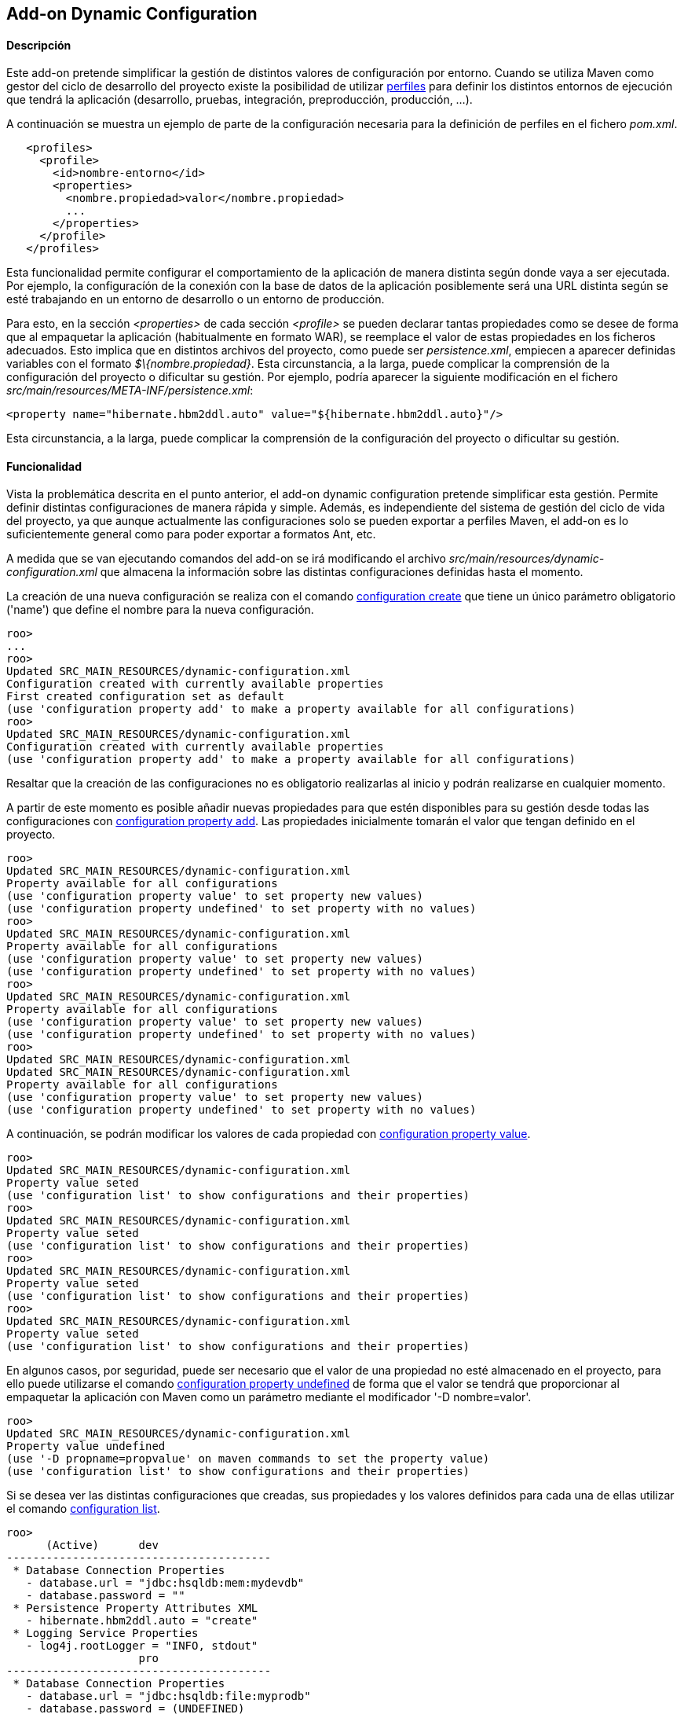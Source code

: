 Add-on Dynamic Configuration
----------------------------

//Push down level title
:leveloffset: 2


Descripción
-----------

Este add-on pretende simplificar la gestión de distintos valores de
configuración por entorno. Cuando se utiliza Maven como gestor del ciclo
de desarrollo del proyecto existe la posibilidad de utilizar
http://maven.apache.org/guides/introduction/introduction-to-profiles.html[perfiles]
para definir los distintos entornos de ejecución que tendrá la
aplicación (desarrollo, pruebas, integración, preproducción, producción,
...).

A continuación se muestra un ejemplo de parte de la configuración
necesaria para la definición de perfiles en el fichero _pom.xml_.

---------------------------------------------------
   <profiles>
     <profile>
       <id>nombre-entorno</id>
       <properties>
         <nombre.propiedad>valor</nombre.propiedad>
         ...
       </properties>
     </profile>
   </profiles>
---------------------------------------------------

Esta funcionalidad permite configurar el comportamiento de la aplicación
de manera distinta según donde vaya a ser ejecutada. Por ejemplo, la
configuracíón de la conexión con la base de datos de la aplicación
posiblemente será una URL distinta según se esté trabajando en un
entorno de desarrollo o un entorno de producción.

Para esto, en la sección _<properties>_ de cada sección _<profile>_ se
pueden declarar tantas propiedades como se desee de forma que al
empaquetar la aplicación (habitualmente en formato WAR), se reemplace el
valor de estas propiedades en los ficheros adecuados. Esto implica que
en distintos archivos del proyecto, como puede ser _persistence.xml_,
empiecen a aparecer definidas variables con el formato
_$\{nombre.propiedad}_. Esta circunstancia, a la larga, puede complicar
la comprensión de la configuración del proyecto o dificultar su gestión.
Por ejemplo, podría aparecer la siguiente modificación en el fichero
_src/main/resources/META-INF/persistence.xml_:

---------------------------------------------------------------------------
<property name="hibernate.hbm2ddl.auto" value="${hibernate.hbm2ddl.auto}"/>
---------------------------------------------------------------------------

Esta circunstancia, a la larga, puede complicar la comprensión de la
configuración del proyecto o dificultar su gestión.

Funcionalidad
-------------

Vista la problemática descrita en el punto anterior, el add-on dynamic
configuration pretende simplificar esta gestión. Permite definir
distintas configuraciones de manera rápida y simple. Además, es
independiente del sistema de gestión del ciclo de vida del proyecto, ya
que aunque actualmente las configuraciones solo se pueden exportar a
perfiles Maven, el add-on es lo suficientemente general como para poder
exportar a formatos Ant, etc.

A medida que se van ejecutando comandos del add-on se irá modificando el
archivo _src/main/resources/dynamic-configuration.xml_ que almacena la
información sobre las distintas configuraciones definidas hasta el
momento.

La creación de una nueva configuración se realiza con el comando
link:#_configuration_create[configuration
create] que tiene un único parámetro obligatorio ('name') que define el
nombre para la nueva configuración.

--------------------------------------------------------------------------------------
roo>
...
roo>
Updated SRC_MAIN_RESOURCES/dynamic-configuration.xml
Configuration created with currently available properties
First created configuration set as default
(use 'configuration property add' to make a property available for all configurations)
roo>
Updated SRC_MAIN_RESOURCES/dynamic-configuration.xml
Configuration created with currently available properties
(use 'configuration property add' to make a property available for all configurations)
--------------------------------------------------------------------------------------

Resaltar que la creación de las configuraciones no es obligatorio
realizarlas al inicio y podrán realizarse en cualquier momento.

A partir de este momento es posible añadir nuevas propiedades para que
estén disponibles para su gestión desde todas las configuraciones con
link:#_configuration_property_add[configuration
property add]. Las propiedades inicialmente tomarán el valor que tengan
definido en el proyecto.

-----------------------------------------------------------------------
roo>
Updated SRC_MAIN_RESOURCES/dynamic-configuration.xml
Property available for all configurations
(use 'configuration property value' to set property new values)
(use 'configuration property undefined' to set property with no values)
roo>
Updated SRC_MAIN_RESOURCES/dynamic-configuration.xml
Property available for all configurations
(use 'configuration property value' to set property new values)
(use 'configuration property undefined' to set property with no values)
roo>
Updated SRC_MAIN_RESOURCES/dynamic-configuration.xml
Property available for all configurations
(use 'configuration property value' to set property new values)
(use 'configuration property undefined' to set property with no values)
roo>
Updated SRC_MAIN_RESOURCES/dynamic-configuration.xml
Updated SRC_MAIN_RESOURCES/dynamic-configuration.xml
Property available for all configurations
(use 'configuration property value' to set property new values)
(use 'configuration property undefined' to set property with no values)
-----------------------------------------------------------------------

A continuación, se podrán modificar los valores de cada propiedad con
link:#_configuration_property_value[configuration
property value].

----------------------------------------------------------------------
roo>
Updated SRC_MAIN_RESOURCES/dynamic-configuration.xml
Property value seted
(use 'configuration list' to show configurations and their properties)
roo>
Updated SRC_MAIN_RESOURCES/dynamic-configuration.xml
Property value seted
(use 'configuration list' to show configurations and their properties)
roo>
Updated SRC_MAIN_RESOURCES/dynamic-configuration.xml
Property value seted
(use 'configuration list' to show configurations and their properties)
roo>
Updated SRC_MAIN_RESOURCES/dynamic-configuration.xml
Property value seted
(use 'configuration list' to show configurations and their properties)
----------------------------------------------------------------------

En algunos casos, por seguridad, puede ser necesario que el valor de una
propiedad no esté almacenado en el proyecto, para ello puede utilizarse
el comando
link:#_configuration_property_undefined[configuration
property undefined] de forma que el valor se tendrá que proporcionar al
empaquetar la aplicación con Maven como un parámetro mediante el
modificador '-D nombre=valor'.

-------------------------------------------------------------------------
roo>
Updated SRC_MAIN_RESOURCES/dynamic-configuration.xml
Property value undefined
(use '-D propname=propvalue' on maven commands to set the property value)
(use 'configuration list' to show configurations and their properties)
-------------------------------------------------------------------------

Si se desea ver las distintas configuraciones que creadas, sus
propiedades y los valores definidos para cada una de ellas utilizar el
comando
link:#_configuration_list[configuration
list].

---------------------------------------------------------------------
roo>
      (Active)      dev
----------------------------------------
 * Database Connection Properties
   - database.url = "jdbc:hsqldb:mem:mydevdb"
   - database.password = ""
 * Persistence Property Attributes XML
   - hibernate.hbm2ddl.auto = "create"
 * Logging Service Properties
   - log4j.rootLogger = "INFO, stdout"
                    pro
----------------------------------------
 * Database Connection Properties
   - database.url = "jdbc:hsqldb:file:myprodb"
   - database.password = (UNDEFINED)
 * Persistence Property Attributes XML
   - hibernate.hbm2ddl.auto = "update"
 * Logging Service Properties
   - log4j.rootLogger = "ERROR, stdout"
(use 'configuration export' to write configurations into the project)
---------------------------------------------------------------------

Para escribir las configuraciones actuales en el proyecto se debe
utilizar el comando
link:#_configuration_export[configuration
export]. Es muy importante destacar que hasta que no se haya ejecutado
este comando, las configuraciones no serán escritas en los ficheros
destino y por lo tanto hasta ese momento no se podrán utilizar las
configuraciones.

--------------------------------------------------------------
roo>
Updated ROOT/pom.xml
Updated ROOT/pom.xml
Updated SRC_MAIN_RESOURCES/META-INF/spring/database.properties
Updated SRC_MAIN_RESOURCES/log4j.properties
Updated SRC_MAIN_RESOURCES/META-INF/persistence.xml
Updated SRC_MAIN_RESOURCES/META-INF/spring/database.properties
Updated SRC_MAIN_RESOURCES/log4j.properties
Updated SRC_MAIN_RESOURCES/META-INF/persistence.xml
Configurations exported into project
(use '-P name' on maven commands to use a configuration)
(use 'configuration create' to define a new configuration)
--------------------------------------------------------------

Una vez exportadas las configuraciones, pueden utilizarse como perfiles
desde Maven mediante el modificador _-P nombre_ utilizando como nombre
el valor que se definió para la configuración con el comando
link:#_configuration_create[configuration
create]. Por ejemplo, al empaquetar la aplicación para desplegarla en
uno u otro entorno, debe especificarse el nombre de la configuración y
opcionalmente el valor de los parámetros que se crearon como indefinidos
en la configuración.

---------------------------------------------------------------------------
shell>
... (Empaquetando la aplicación con la configuración llamada dev) ...
shell>
... (Empaquetando la aplicación con la configuración llamada pro) ...
... (Se utilizará como clave de acceso a la base de datos "mypassword") ...
---------------------------------------------------------------------------

También es posible elegir la configuración (perfil) a utilizar desde
Eclipse/STS desde las propiedades del proyecto accediendo a la opción
_Maven_ del menú.

image::eclipse_maven_profiles.png[Selección del perfil Maven desde Eclipse,align=center]

Mejoras de rendimiento
----------------------

Se pueden definir algunos valores óptimos de rendimiento definidos en la
sección link:#_patrones_de_conversión_óptimos_en_el_log[Patrones
de conversión óptimos en el log].

Futuras versiones
-----------------

* Incluir nuevas propiedades a la lista de propiedades disponibles para
las configuraciones. O por contra, permitir cierta libertad para añadir
cualquier propiedad del proyecto como configurable.
* Posibilidad de incluir otro tipo de elementos en las configuraciones
como, por ejemplo, distintas dependencias.
* Definir plantillas de configuración de modo que establezcan unos
valores estándar que se consideren adecuados para una determinada
configuración. Por ejemplo, establecer el formato de los logs en
producción para reducir el consumo de recursos.

//Return level title
:leveloffset: 0
